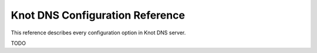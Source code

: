 ********************************
Knot DNS Configuration Reference
********************************

This reference describes every configuration option in Knot DNS server.

TODO
